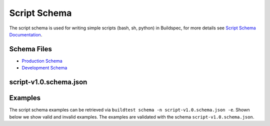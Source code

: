 .. _script_schema:

Script Schema
==============

The script schema is used for writing simple scripts (bash, sh, python) in Buildspec,
for more details see `Script Schema Documentation <https://buildtesters.github.io/schemas/script/>`_.


Schema Files
-------------

- `Production Schema <https://raw.githubusercontent.com/buildtesters/buildtest/devel/buildtest/buildsystem/schemas/script/script-v1.0.schema.json>`_
- `Development Schema <https://buildtesters.github.io/schemas/script/script-v1.0.schema.json>`_


script-v1.0.schema.json
-------------------------

.. program-output:: cat docgen/schemas/script-json.txt

Examples
---------

The script schema examples can be retrieved via
``buildtest schema -n script-v1.0.schema.json -e``. Shown below we show valid and
invalid examples. The examples are validated with the schema ``script-v1.0.schema.json``.

.. program-output:: cat docgen/schemas/script-examples.txt